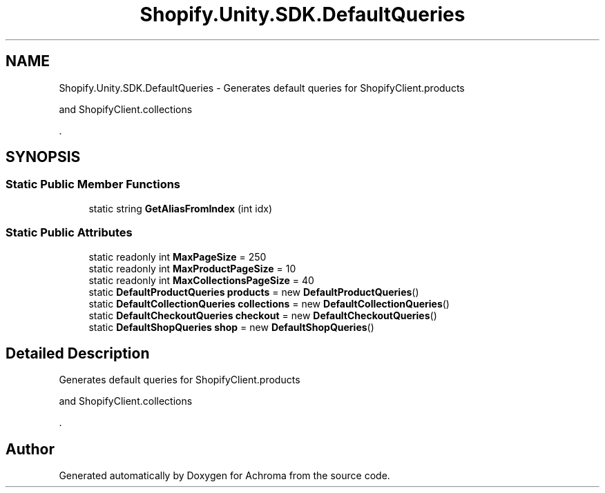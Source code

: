 .TH "Shopify.Unity.SDK.DefaultQueries" 3 "Achroma" \" -*- nroff -*-
.ad l
.nh
.SH NAME
Shopify.Unity.SDK.DefaultQueries \- Generates default queries for ShopifyClient\&.products 
.PP
and ShopifyClient\&.collections 
.PP
\&.  

.SH SYNOPSIS
.br
.PP
.SS "Static Public Member Functions"

.in +1c
.ti -1c
.RI "static string \fBGetAliasFromIndex\fP (int idx)"
.br
.in -1c
.SS "Static Public Attributes"

.in +1c
.ti -1c
.RI "static readonly int \fBMaxPageSize\fP = 250"
.br
.ti -1c
.RI "static readonly int \fBMaxProductPageSize\fP = 10"
.br
.ti -1c
.RI "static readonly int \fBMaxCollectionsPageSize\fP = 40"
.br
.ti -1c
.RI "static \fBDefaultProductQueries\fP \fBproducts\fP = new \fBDefaultProductQueries\fP()"
.br
.ti -1c
.RI "static \fBDefaultCollectionQueries\fP \fBcollections\fP = new \fBDefaultCollectionQueries\fP()"
.br
.ti -1c
.RI "static \fBDefaultCheckoutQueries\fP \fBcheckout\fP = new \fBDefaultCheckoutQueries\fP()"
.br
.ti -1c
.RI "static \fBDefaultShopQueries\fP \fBshop\fP = new \fBDefaultShopQueries\fP()"
.br
.in -1c
.SH "Detailed Description"
.PP 
Generates default queries for ShopifyClient\&.products 
.PP
and ShopifyClient\&.collections 
.PP
\&. 

.SH "Author"
.PP 
Generated automatically by Doxygen for Achroma from the source code\&.
